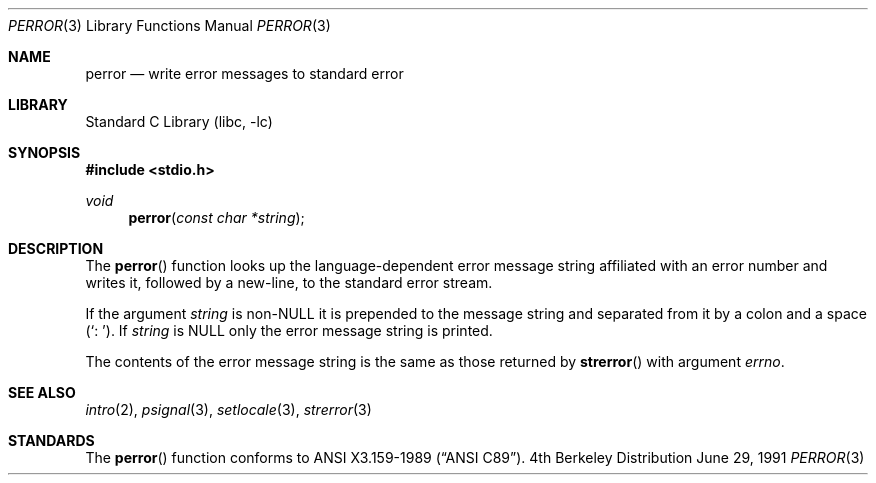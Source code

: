 .\"	$NetBSD: perror.3,v 1.5 1998/02/05 18:49:28 perry Exp $
.\"
.\" Copyright (c) 1980, 1991 Regents of the University of California.
.\" All rights reserved.
.\"
.\" This code is derived from software contributed to Berkeley by
.\" the American National Standards Committee X3, on Information
.\" Processing Systems.
.\"
.\" Redistribution and use in source and binary forms, with or without
.\" modification, are permitted provided that the following conditions
.\" are met:
.\" 1. Redistributions of source code must retain the above copyright
.\"    notice, this list of conditions and the following disclaimer.
.\" 2. Redistributions in binary form must reproduce the above copyright
.\"    notice, this list of conditions and the following disclaimer in the
.\"    documentation and/or other materials provided with the distribution.
.\" 3. All advertising materials mentioning features or use of this software
.\"    must display the following acknowledgement:
.\"	This product includes software developed by the University of
.\"	California, Berkeley and its contributors.
.\" 4. Neither the name of the University nor the names of its contributors
.\"    may be used to endorse or promote products derived from this software
.\"    without specific prior written permission.
.\"
.\" THIS SOFTWARE IS PROVIDED BY THE REGENTS AND CONTRIBUTORS ``AS IS'' AND
.\" ANY EXPRESS OR IMPLIED WARRANTIES, INCLUDING, BUT NOT LIMITED TO, THE
.\" IMPLIED WARRANTIES OF MERCHANTABILITY AND FITNESS FOR A PARTICULAR PURPOSE
.\" ARE DISCLAIMED.  IN NO EVENT SHALL THE REGENTS OR CONTRIBUTORS BE LIABLE
.\" FOR ANY DIRECT, INDIRECT, INCIDENTAL, SPECIAL, EXEMPLARY, OR CONSEQUENTIAL
.\" DAMAGES (INCLUDING, BUT NOT LIMITED TO, PROCUREMENT OF SUBSTITUTE GOODS
.\" OR SERVICES; LOSS OF USE, DATA, OR PROFITS; OR BUSINESS INTERRUPTION)
.\" HOWEVER CAUSED AND ON ANY THEORY OF LIABILITY, WHETHER IN CONTRACT, STRICT
.\" LIABILITY, OR TORT (INCLUDING NEGLIGENCE OR OTHERWISE) ARISING IN ANY WAY
.\" OUT OF THE USE OF THIS SOFTWARE, EVEN IF ADVISED OF THE POSSIBILITY OF
.\" SUCH DAMAGE.
.\"
.\"     @(#)strerror.3	6.9 (Berkeley) 6/29/91
.\"
.Dd June 29, 1991
.Dt PERROR 3
.Os BSD 4
.Sh NAME
.Nm perror
.Nd write error messages to standard error
.Sh LIBRARY
.Lb libc
.Sh SYNOPSIS
.Fd #include <stdio.h>
.Ft void
.Fn perror "const char *string"
.Sh DESCRIPTION
The
.Fn perror
function looks up the language-dependent error message string affiliated
with an error number and writes it, followed by a new-line, to the
standard error stream.
.Pp
If the argument
.Fa string
is
.Pf non- Dv NULL
it is prepended to the message string and separated from it by
a colon and a space
.Pq Ql \&:\ \& .
If
.Fa string
is
.Dv NULL
only the error message string is printed.
.Pp
The contents of the error message string is the same as those returned by
.Fn strerror
with argument
.Fa errno .
.Sh SEE ALSO
.Xr intro 2 ,
.Xr psignal 3 ,
.Xr setlocale 3 ,
.Xr strerror 3
.Sh STANDARDS
The
.Fn perror
function conforms to
.St -ansiC .
